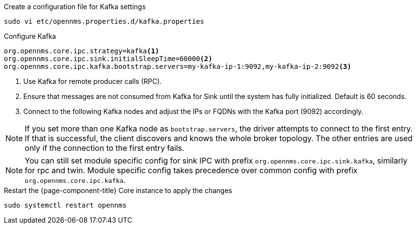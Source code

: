 .Create a configuration file for Kafka settings
[source, console]
----
sudo vi etc/opennms.properties.d/kafka.properties
----

.Configure Kafka
[source, kafka.properties]
----
org.opennms.core.ipc.strategy=kafka<1>
org.opennms.core.ipc.sink.initialSleepTime=60000<2>
org.opennms.core.ipc.kafka.bootstrap.servers=my-kafka-ip-1:9092,my-kafka-ip-2:9092<3>
----

<1> Use Kafka for remote producer calls (RPC).
<2> Ensure that messages are not consumed from Kafka for Sink until the system has fully initialized. Default is 60 seconds.
<3> Connect to the following Kafka nodes and adjust the IPs or FQDNs with the Kafka port (9092) accordingly.

NOTE: If you set more than one Kafka node as `bootstrap.servers`, the driver attempts to connect to the first entry.
      If that is successful, the client discovers and knows the whole broker topology.
      The other entries are used only if the connection to the first entry fails.

NOTE: You can still set module specific config for sink IPC with prefix `org.opennms.core.ipc.sink.kafka`, similarly for rpc and twin.
      Module specific config takes precedence over common config with prefix `org.opennms.core.ipc.kafka`.

.Restart the {page-component-title} Core instance to apply the changes
[source, console]
----
sudo systemctl restart opennms
----
